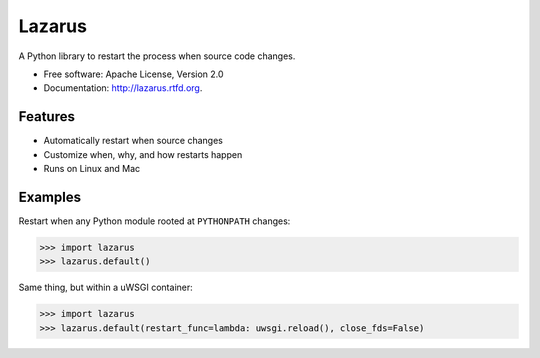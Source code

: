 =======
Lazarus
=======

.. image:: https://img.shields.io/pypi/v/lazarus.svg
    :target: https://pypi.python.org/pypi/lazarus

.. image:: https://img.shields.io/pypi/l/lazarus.svg
    :target: https://www.apache.org/licenses/LICENSE-2.0.txt

.. image:: https://scrutinizer-ci.com/g/formwork-io/lazarus/badges/quality-score.png?b=master
    :target: https://scrutinizer-ci.com

.. image:: https://img.shields.io/travis/formwork-io/lazarus.svg
    :target: https://travis-ci.org/formwork-io/lazarus

A Python library to restart the process when source code changes.

* Free software: Apache License, Version 2.0
* Documentation: http://lazarus.rtfd.org.

Features
--------

* Automatically restart when source changes
* Customize when, why, and how restarts happen
* Runs on Linux and Mac

Examples
--------

Restart when any Python module rooted at ``PYTHONPATH`` changes:

.. sourcecode:: python

    >>> import lazarus
    >>> lazarus.default()


Same thing, but within a uWSGI container:

.. sourcecode:: python

    >>> import lazarus
    >>> lazarus.default(restart_func=lambda: uwsgi.reload(), close_fds=False)

